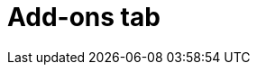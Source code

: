 // Module included in the following assemblies:
//
// ocm/ocm-overview.adoc

[id="ocm-addons-tab_{context}"]
= Add-ons tab

ifdef::openshift-rosa[]
The **Add-ons** tab displays all of the optional add-ons that can be added to the cluster. Select the desired add-on, and then select **Install** below the description for the add-on that displays.
endif::openshift-rosa[]
ifdef::openshift-rosa-hcp[]
The Add-ons tab is not currently supported on hosted control plane clusters.
endif::openshift-rosa-hcp[]